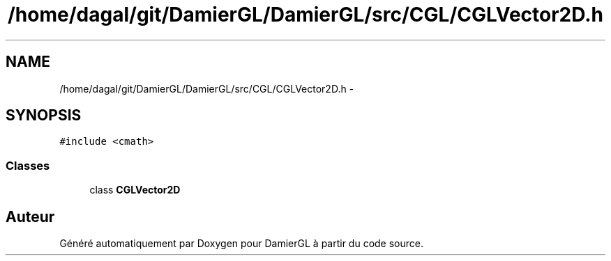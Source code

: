 .TH "/home/dagal/git/DamierGL/DamierGL/src/CGL/CGLVector2D.h" 3 "Jeudi 6 Mars 2014" "Version 20140227" "DamierGL" \" -*- nroff -*-
.ad l
.nh
.SH NAME
/home/dagal/git/DamierGL/DamierGL/src/CGL/CGLVector2D.h \- 
.SH SYNOPSIS
.br
.PP
\fC#include <cmath>\fP
.br

.SS "Classes"

.in +1c
.ti -1c
.RI "class \fBCGLVector2D\fP"
.br
.in -1c
.SH "Auteur"
.PP 
Généré automatiquement par Doxygen pour DamierGL à partir du code source\&.
